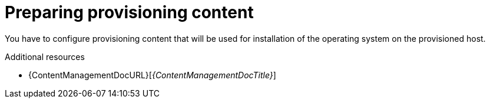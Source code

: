 [id="preparing-provisioning-content"]
= Preparing provisioning content

You have to configure provisioning content that will be used for installation of the operating system on the provisioned host.

[role="_additional-resources"]
.Additional resources
* {ContentManagementDocURL}[_{ContentManagementDocTitle}_]